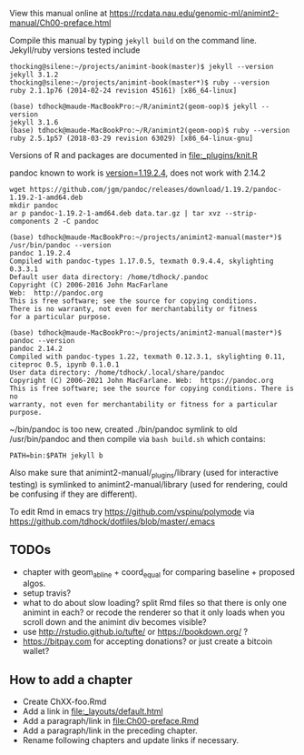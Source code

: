 View this manual online at https://rcdata.nau.edu/genomic-ml/animint2-manual/Ch00-preface.html

Compile this manual by typing =jekyll build= on the command
line. Jekyll/ruby versions tested include

#+BEGIN_SRC shell
thocking@silene:~/projects/animint-book(master)$ jekyll --version
jekyll 3.1.2
thocking@silene:~/projects/animint-book(master*)$ ruby --version
ruby 2.1.1p76 (2014-02-24 revision 45161) [x86_64-linux]
#+END_SRC

#+BEGIN_SRC shell
(base) tdhock@maude-MacBookPro:~/R/animint2(geom-oop)$ jekyll --version
jekyll 3.1.6
(base) tdhock@maude-MacBookPro:~/R/animint2(geom-oop)$ ruby --version
ruby 2.5.1p57 (2018-03-29 revision 63029) [x86_64-linux-gnu]
#+END_SRC

Versions of R and packages are documented in [[file:_plugins/knit.R]]

pandoc known to work is [[https://github.com/jgm/pandoc/releases/tag/1.19.2][version=1.19.2.4]], does not work with 2.14.2

#+begin_src shell-script
wget https://github.com/jgm/pandoc/releases/download/1.19.2/pandoc-1.19.2-1-amd64.deb
mkdir pandoc
ar p pandoc-1.19.2-1-amd64.deb data.tar.gz | tar xvz --strip-components 2 -C pandoc

(base) tdhock@maude-MacBookPro:~/projects/animint2-manual(master*)$ /usr/bin/pandoc --version
pandoc 1.19.2.4
Compiled with pandoc-types 1.17.0.5, texmath 0.9.4.4, skylighting 0.3.3.1
Default user data directory: /home/tdhock/.pandoc
Copyright (C) 2006-2016 John MacFarlane
Web:  http://pandoc.org
This is free software; see the source for copying conditions.
There is no warranty, not even for merchantability or fitness
for a particular purpose.

(base) tdhock@maude-MacBookPro:~/projects/animint2-manual(master*)$ pandoc --version
pandoc 2.14.2
Compiled with pandoc-types 1.22, texmath 0.12.3.1, skylighting 0.11,
citeproc 0.5, ipynb 0.1.0.1
User data directory: /home/tdhock/.local/share/pandoc
Copyright (C) 2006-2021 John MacFarlane. Web:  https://pandoc.org
This is free software; see the source for copying conditions. There is no
warranty, not even for merchantability or fitness for a particular purpose.
#+end_src

~/bin/pandoc is too new, created ./bin/pandoc symlink to old
/usr/bin/pandoc and then compile via =bash build.sh= which contains:

#+begin_src shell-script
PATH=bin:$PATH jekyll b
#+end_src

Also make sure that animint2-manual/_plugins/library (used for
interactive testing) is symlinked to animint2-manual/library (used for
rendering, could be confusing if they are different).

To edit Rmd in emacs try https://github.com/vspinu/polymode via
https://github.com/tdhock/dotfiles/blob/master/.emacs

** TODOs

- chapter with geom_abline + coord_equal for comparing baseline +
  proposed algos.
- setup travis?
- what to do about slow loading? split Rmd files so that there is only
  one animint in each? or recode the renderer so that it only loads
  when you scroll down and the animint div becomes visible?
- use http://rstudio.github.io/tufte/ or https://bookdown.org/ ?
- https://bitpay.com for accepting donations? or just create a bitcoin wallet?

** How to add a chapter

- Create ChXX-foo.Rmd
- Add a link in [[file:_layouts/default.html]]
- Add a paragraph/link in [[file:Ch00-preface.Rmd]]
- Add a paragraph/link in the preceding chapter.
- Rename following chapters and update links if necessary.
